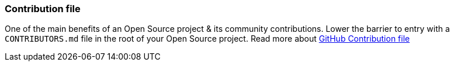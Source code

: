 === Contribution file

One of the main benefits of an Open Source project & its community contributions. Lower the barrier to entry with a `CONTRIBUTORS.md` file in the root of your Open Source project. Read more about https://github.com/blog/1184-contributing-guidelines[GitHub Contribution file]
